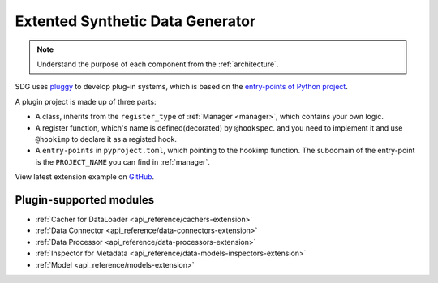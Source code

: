 Extented Synthetic Data Generator
=====================================

.. NOTE::

    Understand the purpose of each component from the :ref:`architecture`.

SDG uses `pluggy <https://github.com/pytest-dev/pluggy>`_ to develop plug-in systems,
which is based on the `entry-points of Python project <https://packaging.python.org/en/latest/specifications/entry-points/#entry-points>`_.

A plugin project is made up of three parts:

- A class, inherits from the ``register_type`` of :ref:`Manager <manager>`, which contains your own logic.
- A register function, which's name is defined(decorated) by ``@hookspec``.
  and you need to implement it and use ``@hookimp`` to declare it as a registed hook.
- A ``entry-points`` in ``pyproject.toml``, which pointing to the hookimp function. The subdomain of the entry-point
  is the ``PROJECT_NAME`` you can find in :ref:`manager`.


View latest extension example on `GitHub <https://github.com/hitsz-ids/synthetic-data-generator/tree/main/example/extension>`_.


Plugin-supported modules
------------------------

- :ref:`Cacher for DataLoader <api_reference/cachers-extension>`
- :ref:`Data Connector <api_reference/data-connectors-extension>`
- :ref:`Data Processor <api_reference/data-processors-extension>`
- :ref:`Inspector for Metadata <api_reference/data-models-inspectors-extension>`
- :ref:`Model <api_reference/models-extension>`
